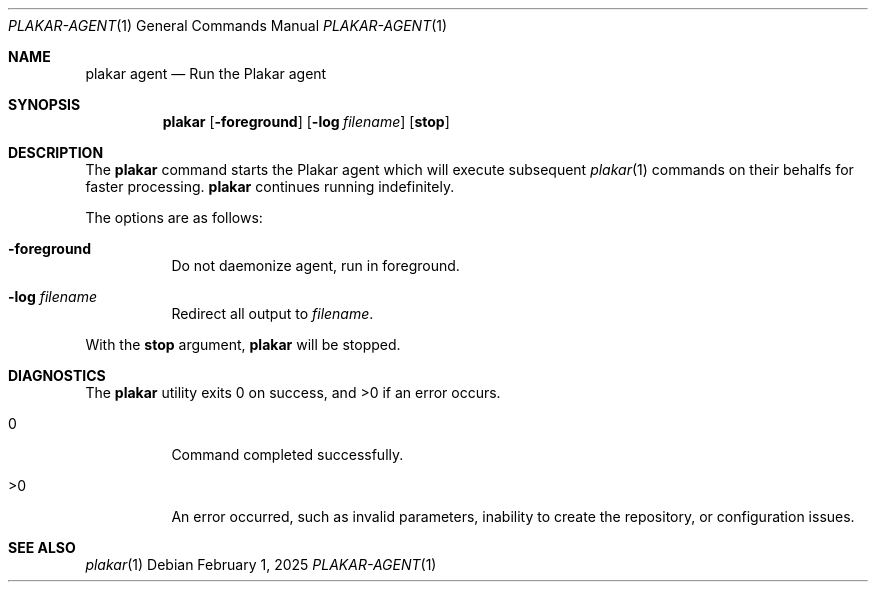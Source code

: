 .Dd February 1, 2025
.Dt PLAKAR-AGENT 1
.Os
.Sh NAME
.Nm plakar agent
.Nd Run the Plakar agent
.Sh SYNOPSIS
.Nm
.Op Fl foreground
.Op Fl log Ar filename
.Op Cm stop
.Sh DESCRIPTION
The
.Nm
command starts the Plakar agent which will execute subsequent
.Xr plakar 1
commands on their behalfs for faster processing.
.Nm
continues running indefinitely.
.Pp
The options are as follows:
.Bl -tag -width Ds
.It Fl foreground
Do not daemonize agent,
run in foreground.
.It Fl log Ar filename
Redirect all output to
.Ar filename .
.El
.Pp
With the
.Cm stop
argument,
.Nm
will be stopped.
.Sh DIAGNOSTICS
.Ex -std
.Bl -tag -width Ds
.It 0
Command completed successfully.
.It >0
An error occurred, such as invalid parameters, inability to create the
repository, or configuration issues.
.El
.Sh SEE ALSO
.Xr plakar 1
